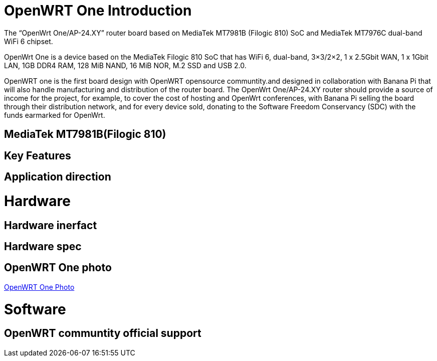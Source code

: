 = OpenWRT One Introduction

The “OpenWrt One/AP-24.XY” router board based on MediaTek MT7981B (Filogic 810) SoC and MediaTek MT7976C dual-band WiFi 6 chipset.

OpenWrt One is a device based on the MediaTek Filogic 810 SoC that has WiFi 6, dual-band, 3×3/2×2, 1 x 2.5Gbit WAN, 1 x 1Gbit LAN, 1GB DDR4 RAM, 128 MiB NAND, 16 MiB NOR, M.2 SSD and USB 2.0.

OpenWRT one is the first board design with OpenWRT opensource communtity.and designed in collaboration with Banana Pi that will also handle manufacturing and distribution of the router board. The OpenWrt One/AP-24.XY router should provide a source of income for the project, for example, to cover the cost of hosting and OpenWrt conferences, with Banana Pi selling the board through their distribution network, and for every device sold, donating to the Software Freedom Conservancy (SDC) with the funds earmarked for OpenWrt.

== MediaTek MT7981B(Filogic 810)


== Key Features


== Application direction



= Hardware 

== Hardware inerfact 


== Hardware spec



== OpenWRT One photo

link:/en/OpenWRT-One/OpenWRT-One_Photo[OpenWRT One Photo]

= Software

== OpenWRT communtity official support